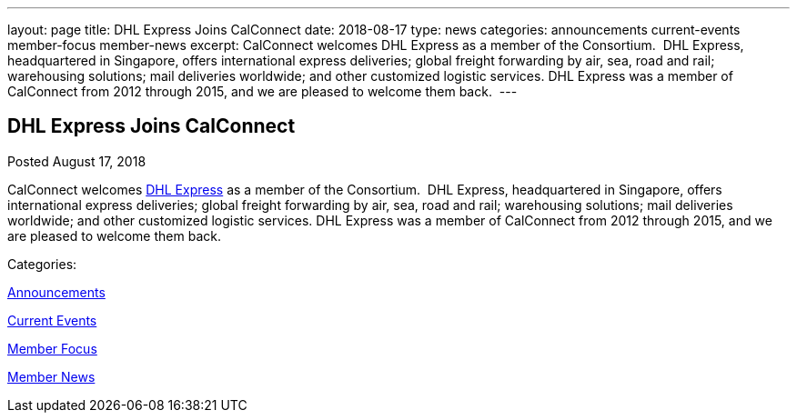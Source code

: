 ---
layout: page
title: DHL Express Joins CalConnect
date: 2018-08-17
type: news
categories: announcements current-events member-focus member-news
excerpt: CalConnect welcomes DHL Express as a member of the Consortium.  DHL Express, headquartered in Singapore, offers international express deliveries; global freight forwarding by air, sea, road and rail; warehousing solutions; mail deliveries worldwide; and other customized logistic services. DHL Express was a member of CalConnect from 2012 through 2015, and we are pleased to welcome them back. 
---

== DHL Express Joins CalConnect

[[node-486]]
Posted August 17, 2018 

CalConnect welcomes http://www.dhl.com[DHL Express] as a member of the Consortium.&nbsp; DHL Express, headquartered in Singapore, offers international express deliveries; global freight forwarding by air, sea, road and rail; warehousing solutions; mail deliveries worldwide; and other customized logistic services. DHL Express was a member of CalConnect from 2012 through 2015, and we are pleased to welcome them back.&nbsp;



Categories:&nbsp;

link:/news/announcements[Announcements]

link:/news/current-events[Current Events]

link:/news/member-focus[Member Focus]

link:/news/member-news[Member News]

